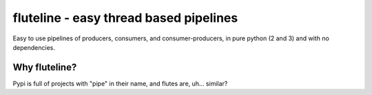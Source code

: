fluteline - easy thread based pipelines
=======================================

Easy to use pipelines of producers, consumers, and consumer-producers, in pure python (2 and 3) and with no dependencies.

Why fluteline?
--------------

Pypi is full of projects with "pipe" in their name, and flutes are, uh... similar?
